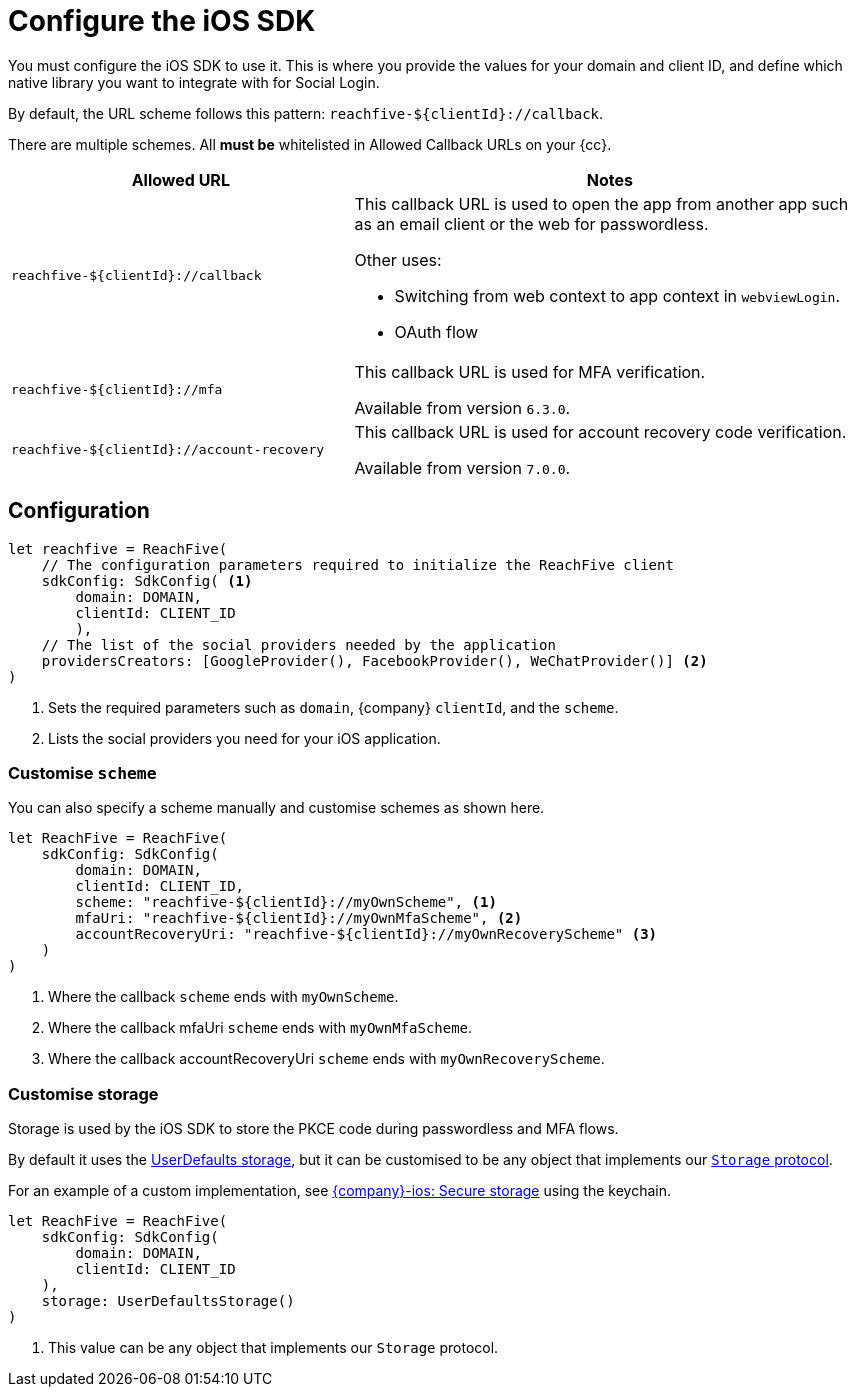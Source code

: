 = Configure the iOS SDK

You must configure the iOS SDK to use it.
This is where you provide the values for your domain and client ID, and define which native library you want to integrate with for Social Login.

By default, the URL scheme follows this  pattern: `reachfive-$\{clientId\}://callback`.

There are multiple schemes.
All *must be* whitelisted in Allowed Callback URLs on your {cc}.

[cols="4m,6a"]
|===
|Allowed URL |Notes

|reachfive-$\{clientId\}://callback
|This callback URL is used to open the app from another app such as an email client or the web for passwordless.

Other uses:

* Switching from web context to app context in `webviewLogin`.
* OAuth flow

|reachfive-$\{clientId\}://mfa
|This callback URL is used for MFA verification.

Available from version `6.3.0`.

|reachfive-$\{clientId\}://account-recovery
|This callback URL is used for account recovery code verification.

Available from version `7.0.0`.

|===

== Configuration

[source,swift,subs="normal,callouts"]
----
let reachfive = ReachFive(
    // The configuration parameters required to initialize the ReachFive client
    sdkConfig: SdkConfig( <1>
        domain: DOMAIN,
        clientId: CLIENT_ID
        ),
    // The list of the social providers needed by the application
    providersCreators: [GoogleProvider(), FacebookProvider(), WeChatProvider()] <2>
)
----
<1> Sets the required parameters such as `domain`, {company} `clientId`, and the `scheme`.
<2> Lists the social providers you need for your iOS application.

=== Customise `scheme`

You can also specify a scheme manually and customise schemes as shown here.

[source,swift,subs="verbatim,callouts"]
----
let ReachFive = ReachFive(
    sdkConfig: SdkConfig(
        domain: DOMAIN,
        clientId: CLIENT_ID,
        scheme: "reachfive-${clientId}://myOwnScheme", <1>
        mfaUri: "reachfive-${clientId}://myOwnMfaScheme", <2>
        accountRecoveryUri: "reachfive-${clientId}://myOwnRecoveryScheme" <3>
    )
)
----
<1> Where the callback `scheme` ends with `myOwnScheme`.
<2> Where the callback mfaUri `scheme` ends with `myOwnMfaScheme`.
<3> Where the callback accountRecoveryUri `scheme` ends with `myOwnRecoveryScheme`.

=== Customise storage

Storage is used by the iOS SDK to store the PKCE code during passwordless and MFA flows.

By default it uses the link:https://developer.apple.com/documentation/foundation/userdefaults[UserDefaults storage^], but it can be customised to be any object that implements our link:https://github.com/ReachFive/reachfive-ios/blob/master/Sources/Reach5/Classes/utils/Storage.swift[`Storage` protocol^].

For an example of a custom implementation, see link:https://github.com/ReachFive/reachfive-ios/blob/master/Sandbox/Sandbox/SecureStorage.swift[{company}-ios: Secure storage^] using the keychain.

[source,swift,subs="verbatim,callouts"]
----
let ReachFive = ReachFive(
    sdkConfig: SdkConfig(
        domain: DOMAIN,
        clientId: CLIENT_ID
    ),
    storage: UserDefaultsStorage()
)
----
<1> This value can be any object that implements our `Storage` protocol.
